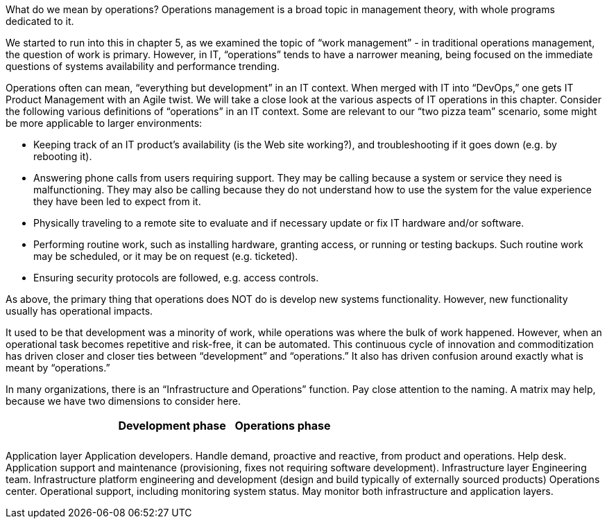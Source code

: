 What do we mean by operations? Operations management is a broad topic in management theory, with whole programs dedicated to it.

We started to run into this in chapter 5, as we examined the topic of “work management” - in traditional operations management, the question of work is primary. However, in IT, “operations” tends to have a narrower meaning, being focused on the immediate questions of systems availability and performance trending.

Operations often can mean, “everything but development” in an IT context. When merged with IT into “DevOps,” one gets IT Product Management with an Agile twist. We will take a close look at the various aspects of IT operations in this chapter.
Consider the following various definitions of “operations” in an IT context. Some are relevant to our “two pizza team” scenario, some might be more applicable to larger environments:

* Keeping track of an IT product’s availability (is the Web site working?), and troubleshooting if it goes down (e.g. by rebooting it).
* Answering phone calls from users requiring support. They may be calling because a system or service they need is malfunctioning. They may also be calling because they do not understand how to use the system for the value experience they have been led to expect from it.
* Physically traveling to a remote site to evaluate and if necessary update or fix IT hardware and/or software.
* Performing routine work, such as installing hardware, granting access, or running or testing backups. Such routine work may be scheduled, or it may be on request (e.g. ticketed).
* Ensuring security protocols are followed, e.g. access controls.

As above, the primary thing that operations does NOT do is develop new systems functionality. However, new functionality usually has operational impacts.

It used to be that development was a minority of work, while operations was where the bulk of work happened. However, when an operational task becomes repetitive and risk-free, it can be automated. This continuous cycle of innovation and commoditization has driven closer and closer ties between “development” and “operations.” It also has driven confusion around exactly what is meant by “operations.”

In many organizations, there is an “Infrastructure and Operations” function. Pay close attention to the naming. A matrix may help, because we have two dimensions to consider here. 

[cols="3*", options="header"]
|====
||Development phase
|Operations phase

|||
|||
|====


Application layer
Application developers. Handle demand, proactive and reactive, from product and operations.
Help desk. Application support and maintenance (provisioning, fixes not requiring software development).
Infrastructure layer
Engineering team. Infrastructure platform engineering and development (design and build typically of externally sourced products)
Operations center. Operational support, including monitoring system status. May monitor both infrastructure and application layers.
